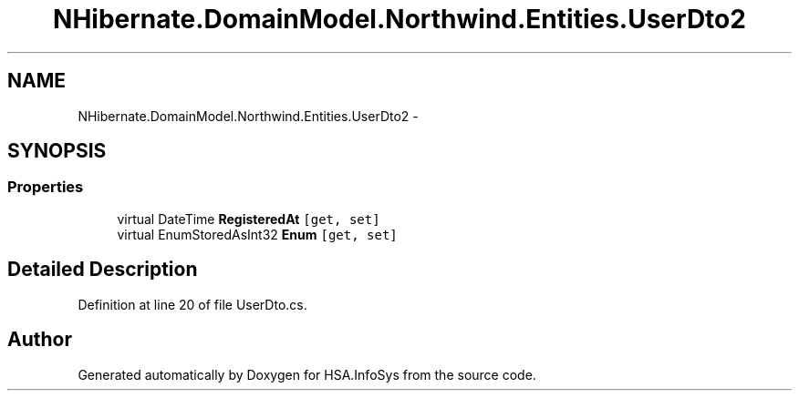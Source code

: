 .TH "NHibernate.DomainModel.Northwind.Entities.UserDto2" 3 "Fri Jul 5 2013" "Version 1.0" "HSA.InfoSys" \" -*- nroff -*-
.ad l
.nh
.SH NAME
NHibernate.DomainModel.Northwind.Entities.UserDto2 \- 
.SH SYNOPSIS
.br
.PP
.SS "Properties"

.in +1c
.ti -1c
.RI "virtual DateTime \fBRegisteredAt\fP\fC [get, set]\fP"
.br
.ti -1c
.RI "virtual EnumStoredAsInt32 \fBEnum\fP\fC [get, set]\fP"
.br
.in -1c
.SH "Detailed Description"
.PP 
Definition at line 20 of file UserDto\&.cs\&.

.SH "Author"
.PP 
Generated automatically by Doxygen for HSA\&.InfoSys from the source code\&.
